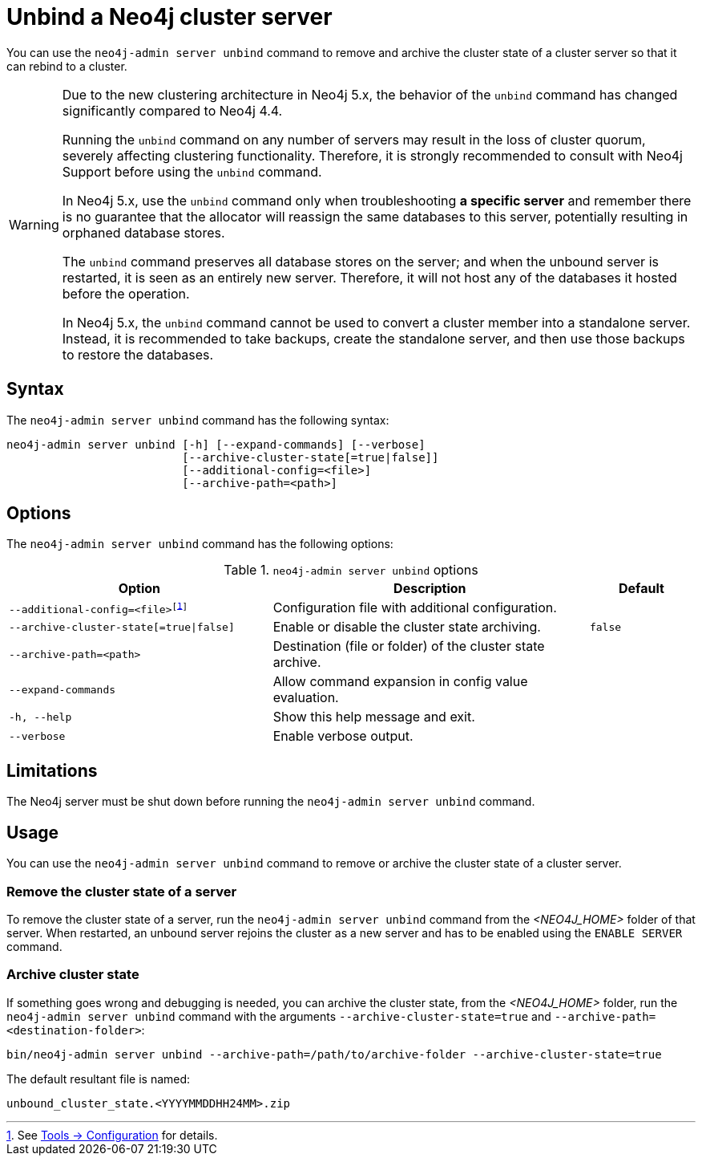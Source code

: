 :description: How to remove cluster state data from a Neo4j server using `neo4j-admin server unbind`.
[role=enterprise-edition]
[[neo4j-admin-unbind]]
= Unbind a Neo4j cluster server

You can use the `neo4j-admin server unbind` command to remove and archive the cluster state of a cluster server so that it can rebind to a cluster.

[WARNING]
====
Due to the new clustering architecture in Neo4j 5.x, the behavior of the `unbind` command has changed significantly compared to Neo4j 4.4.

Running the `unbind` command on any number of servers may result in the loss of cluster quorum, severely affecting clustering functionality.
Therefore, it is strongly recommended to consult with Neo4j Support before using the `unbind` command.

In Neo4j 5.x, use the `unbind` command only when troubleshooting **a specific server** and remember there is no guarantee that the allocator will reassign the same databases to this server, potentially resulting in orphaned database stores.

The `unbind` command preserves all database stores on the server; and when the unbound server is restarted, it is seen as an entirely new server.
Therefore, it will not host any of the databases it hosted before the operation.

In Neo4j 5.x, the `unbind` command cannot be used to convert a cluster member into a standalone server.
Instead, it is recommended to take backups, create the standalone server, and then use those backups to restore the databases.
====

[[unbind-command-syntax]]
== Syntax

The `neo4j-admin server unbind` command has the following syntax:

----
neo4j-admin server unbind [-h] [--expand-commands] [--verbose]
                          [--archive-cluster-state[=true|false]]
                          [--additional-config=<file>]
                          [--archive-path=<path>]
----

[[unbind-command-options]]
== Options

The `neo4j-admin server unbind` command has the following options:

.`neo4j-admin server unbind` options
[options="header", cols="5m,6a,2m"]
|===
| Option
| Description
| Default

|--additional-config=<file>footnote:[See xref:tools/neo4j-admin/index.adoc#_configuration[Tools -> Configuration] for details.]
|Configuration file with additional configuration.
|

|--archive-cluster-state[=true\|false]
|Enable or disable the cluster state archiving.
|false

|--archive-path=<path>
|Destination (file or folder) of the cluster state archive.
|

|--expand-commands
|Allow command expansion in config value evaluation.
|

|-h, --help
|Show this help message and exit.
|

|--verbose
|Enable verbose output.
|
|===

[[unbind-command-limitatations]]
== Limitations

The Neo4j server must be shut down before running the `neo4j-admin server unbind` command.

[[unbind-command-usage]]
== Usage

You can use the `neo4j-admin server unbind` command to remove or archive the cluster state of a cluster server.

=== Remove the cluster state of a server

To remove the cluster state of a server, run the `neo4j-admin server unbind` command from the _<NEO4J_HOME>_ folder of that server.
When restarted, an unbound server rejoins the cluster as a new server and has to be enabled using the `ENABLE SERVER` command.

=== Archive cluster state

If something goes wrong and debugging is needed, you can archive the cluster state, from the _<NEO4J_HOME>_ folder, run the `neo4j-admin server unbind` command with the arguments `--archive-cluster-state=true` and `--archive-path=<destination-folder>`:

[source, shell]
----
bin/neo4j-admin server unbind --archive-path=/path/to/archive-folder --archive-cluster-state=true
----

The default resultant file is named:

[result]
----
unbound_cluster_state.<YYYYMMDDHH24MM>.zip
----
